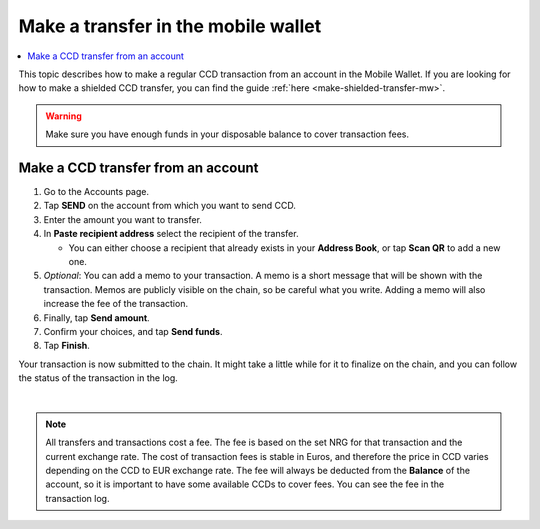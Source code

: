 .. _make-simple-transfer-mw:

====================================
Make a transfer in the mobile wallet
====================================

.. contents::
   :local:
   :backlinks: none

This topic describes how to make a regular CCD transaction from an account in the Mobile Wallet. If you are looking
for how to make a shielded CCD transfer, you can find the guide :ref:`here <make-shielded-transfer-mw>`.

.. Warning::
   Make sure you have enough funds in your disposable balance to cover transaction fees.

Make a CCD transfer from an account
===================================

#. Go to the Accounts page.

#. Tap **SEND** on the account from which you want to send CCD.

#. Enter the amount you want to transfer.

#. In **Paste recipient address** select the recipient of the transfer.

   - You can either choose a recipient that already exists in your **Address Book**, or tap **Scan QR** to add a new one.

#. *Optional*: You can add a memo to your transaction. A memo is a short message that will be shown with the transaction. Memos are publicly visible on the chain, so be careful what you write. Adding a memo will also increase the fee of the transaction.

#. Finally, tap **Send amount**.

#. Confirm your choices, and tap **Send funds**.

#. Tap **Finish**.

Your transaction is now submitted to the chain. It might take a little while for it to finalize on the chain, and you can follow the status of the transaction in the log.

|

.. image:: ../images/mobile-wallet/MW66.png
      :width: 25%
.. image:: ../images/mobile-wallet/MW67.png
      :width: 25%
.. image:: ../images/mobile-wallet/MW68.png
      :width: 25%

.. Note::
   All transfers and transactions cost a fee. The fee is based on the set NRG for that transaction and the current exchange rate.
   The cost of transaction fees is stable in Euros, and therefore the price in CCD varies depending on the CCD to EUR exchange rate. The fee will always be deducted from the **Balance** of the account, so it is important to have some available CCDs to cover fees.
   You can see the fee in the transaction log.
